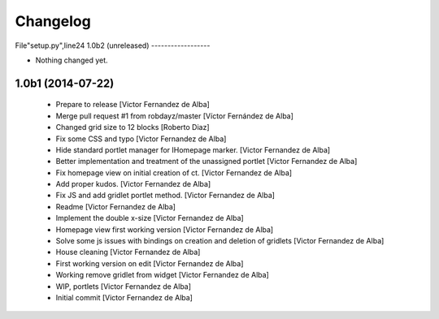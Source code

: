 Changelog
=========

File"setup.py",line24
1.0b2 (unreleased)
------------------

- Nothing changed yet.


1.0b1 (2014-07-22)
------------------

 * Prepare to release [Victor Fernandez de Alba]
 * Merge pull request #1 from robdayz/master [Víctor Fernández de Alba]
 * Changed grid size to 12 blocks [Roberto Diaz]
 * Fix some CSS and typo [Victor Fernandez de Alba]
 * Hide standard portlet manager for IHomepage marker. [Victor Fernandez de Alba]
 * Better implementation and treatment of the unassigned portlet [Victor Fernandez de Alba]
 * Fix homepage view on initial creation of ct. [Victor Fernandez de Alba]
 * Add proper kudos. [Victor Fernandez de Alba]
 * Fix JS and add gridlet portlet method. [Victor Fernandez de Alba]
 * Readme [Victor Fernandez de Alba]
 * Implement the double x-size [Victor Fernandez de Alba]
 * Homepage view first working version [Victor Fernandez de Alba]
 * Solve some js issues with bindings on creation and deletion of gridlets [Victor Fernandez de Alba]
 * House cleaning [Victor Fernandez de Alba]
 * First working version on edit [Victor Fernandez de Alba]
 * Working remove gridlet from widget [Victor Fernandez de Alba]
 * WIP, portlets [Victor Fernandez de Alba]
 * Initial commit [Victor Fernandez de Alba]
